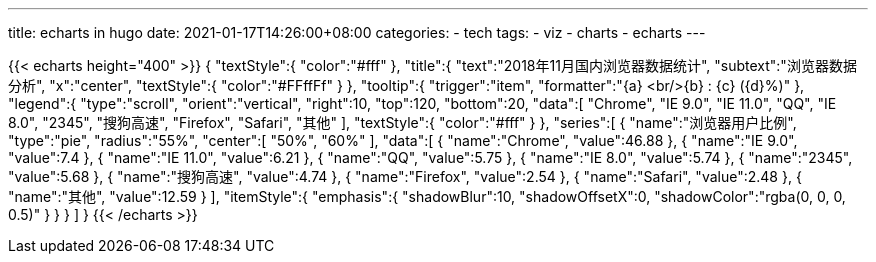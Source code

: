 ---
title: echarts in hugo
date: 2021-01-17T14:26:00+08:00
categories:
- tech
tags:
- viz
- charts
- echarts
---

{{< echarts height="400" >}}
 {
   "textStyle":{
      "color":"#fff"
   },
   "title":{
      "text":"2018年11月国内浏览器数据统计",
      "subtext":"浏览器数据分析",
      "x":"center",
      "textStyle":{
         "color":"#FFffFf"
      }
   },
   "tooltip":{
      "trigger":"item",
      "formatter":"{a} <br/>{b} : {c} ({d}%)"
   },
   "legend":{
      "type":"scroll",
      "orient":"vertical",
      "right":10,
      "top":120,
      "bottom":20,
      "data":[
         "Chrome",
         "IE 9.0",
         "IE 11.0",
         "QQ",
         "IE 8.0",
         "2345",
         "搜狗高速",
         "Firefox",
         "Safari",
         "其他"
      ],
      "textStyle":{
         "color":"#fff"
      }
   },
   "series":[
      {
         "name":"浏览器用户比例",
         "type":"pie",
         "radius":"55%",
         "center":[
            "50%",
            "60%"
         ],
         "data":[
            {
               "name":"Chrome",
               "value":46.88
            },
            {
               "name":"IE 9.0",
               "value":7.4
            },
            {
               "name":"IE 11.0",
               "value":6.21
            },
            {
               "name":"QQ",
               "value":5.75
            },
            {
               "name":"IE 8.0",
               "value":5.74
            },
            {
               "name":"2345",
               "value":5.68
            },
            {
               "name":"搜狗高速",
               "value":4.74
            },
            {
               "name":"Firefox",
               "value":2.54
            },
            {
               "name":"Safari",
               "value":2.48
            },
            {
               "name":"其他",
               "value":12.59
            }
         ],
         "itemStyle":{
            "emphasis":{
               "shadowBlur":10,
               "shadowOffsetX":0,
               "shadowColor":"rgba(0, 0, 0, 0.5)"
            }
         }
      }
   ]
}
{{< /echarts >}}
